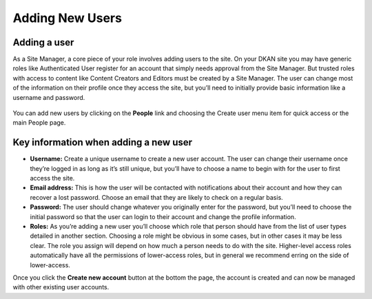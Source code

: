 ================
Adding New Users
================

Adding a user
-------------

As a Site Manager, a core piece of your role involves adding users to the site. On your DKAN site you may have generic roles like Authenticated User register for an account that simply needs approval from the Site Manager. But trusted roles with access to content like Content Creators and Editors must be created by a Site Manager. The user can change most of the information on their profile once they access the site, but you’ll need to initially provide basic information like a username and password.

.. figure:: ../../images/site_manager_playbook/adding_a_user/adding_a_user_01.png
   :alt: Image displaying the location of the People button at the top of the screen.

You can add new users by clicking on the **People** link and choosing the Create user menu item for quick access or the main People page.

.. figure:: ../../images/site_manager_playbook/adding_a_user/adding_a_user_02.png
   :alt: Image displaying the "Create User" screen on DKAN.

Key information when adding a new user
--------------------------------------

- **Username:** Create a unique username to create a new user account. The user can change their username once they’re logged in as long as it’s still unique, but you’ll have to choose a name to begin with for the user to first access the site.
- **Email address:** This is how the user will be contacted with notifications about their account and how they can recover a lost password. Choose an email that they are likely to check on a regular basis.
- **Password:** The user should change whatever you originally enter for the password, but you’ll need to choose the initial password so that the user can login to their account and change the profile information.
- **Roles:**  As you’re adding a new user you’ll choose which role that person should have from the list of user types detailed in another section. Choosing a role might be obvious in some cases, but in other cases it may be less clear. The role you assign will depend on how much a person needs to do with the site. Higher-level access roles automatically have all the permissions of lower-access roles, but in general we recommend erring on the side of lower-access.

Once you click the **Create new account** button at the bottom the page, the account is created and can now be managed with other existing user accounts.
